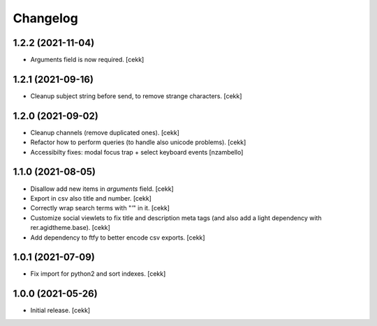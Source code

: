 Changelog
=========


1.2.2 (2021-11-04)
------------------

- Arguments field is now required.
  [cekk]


1.2.1 (2021-09-16)
------------------

- Cleanup subject string before send, to remove strange characters.
  [cekk]


1.2.0 (2021-09-02)
------------------

- Cleanup channels (remove duplicated ones).
  [cekk]
- Refactor how to perform queries (to handle also unicode problems).
  [cekk]
- Accessibilty fixes: modal focus trap + select keyboard events
  [nzambello]


1.1.0 (2021-08-05)
------------------

- Disallow add new items in *arguments* field.
  [cekk]
- Export in csv also title and number.
  [cekk]
- Correctly wrap search terms with "*'*" in it.
  [cekk]
- Customize social viewlets to fix title and description meta tags (and also add a light dependency with rer.agidtheme.base).
  [cekk]
- Add dependency to ftfy to better encode csv exports.
  [cekk]

1.0.1 (2021-07-09)
------------------

- Fix import for python2 and sort indexes.
  [cekk]


1.0.0 (2021-05-26)
------------------

- Initial release.
  [cekk]
